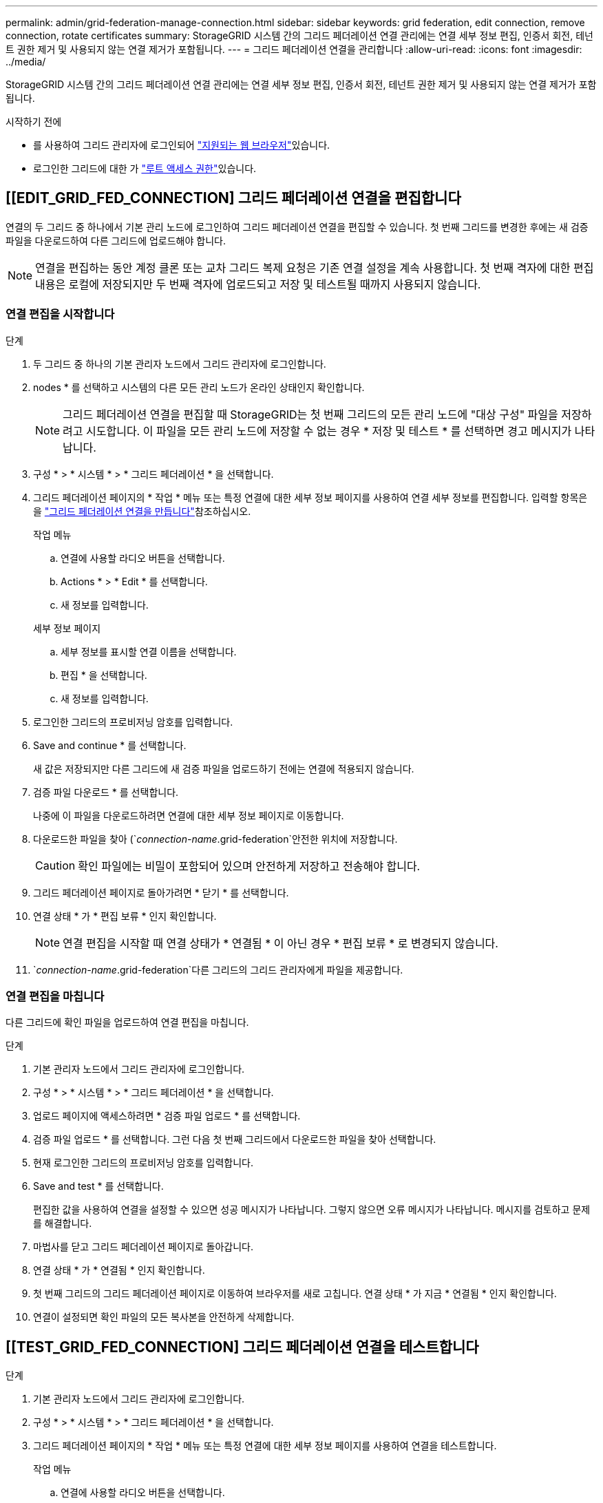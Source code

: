 ---
permalink: admin/grid-federation-manage-connection.html 
sidebar: sidebar 
keywords: grid federation, edit connection, remove connection, rotate certificates 
summary: StorageGRID 시스템 간의 그리드 페더레이션 연결 관리에는 연결 세부 정보 편집, 인증서 회전, 테넌트 권한 제거 및 사용되지 않는 연결 제거가 포함됩니다. 
---
= 그리드 페더레이션 연결을 관리합니다
:allow-uri-read: 
:icons: font
:imagesdir: ../media/


[role="lead"]
StorageGRID 시스템 간의 그리드 페더레이션 연결 관리에는 연결 세부 정보 편집, 인증서 회전, 테넌트 권한 제거 및 사용되지 않는 연결 제거가 포함됩니다.

.시작하기 전에
* 를 사용하여 그리드 관리자에 로그인되어 link:../admin/web-browser-requirements.html["지원되는 웹 브라우저"]있습니다.
* 로그인한 그리드에 대한 가 link:admin-group-permissions.html["루트 액세스 권한"]있습니다.




== [[EDIT_GRID_FED_CONNECTION] 그리드 페더레이션 연결을 편집합니다

연결의 두 그리드 중 하나에서 기본 관리 노드에 로그인하여 그리드 페더레이션 연결을 편집할 수 있습니다. 첫 번째 그리드를 변경한 후에는 새 검증 파일을 다운로드하여 다른 그리드에 업로드해야 합니다.


NOTE: 연결을 편집하는 동안 계정 클론 또는 교차 그리드 복제 요청은 기존 연결 설정을 계속 사용합니다. 첫 번째 격자에 대한 편집 내용은 로컬에 저장되지만 두 번째 격자에 업로드되고 저장 및 테스트될 때까지 사용되지 않습니다.



=== 연결 편집을 시작합니다

.단계
. 두 그리드 중 하나의 기본 관리자 노드에서 그리드 관리자에 로그인합니다.
. nodes * 를 선택하고 시스템의 다른 모든 관리 노드가 온라인 상태인지 확인합니다.
+

NOTE: 그리드 페더레이션 연결을 편집할 때 StorageGRID는 첫 번째 그리드의 모든 관리 노드에 "대상 구성" 파일을 저장하려고 시도합니다. 이 파일을 모든 관리 노드에 저장할 수 없는 경우 * 저장 및 테스트 * 를 선택하면 경고 메시지가 나타납니다.

. 구성 * > * 시스템 * > * 그리드 페더레이션 * 을 선택합니다.
. 그리드 페더레이션 페이지의 * 작업 * 메뉴 또는 특정 연결에 대한 세부 정보 페이지를 사용하여 연결 세부 정보를 편집합니다. 입력할 항목은 을 link:grid-federation-create-connection.html["그리드 페더레이션 연결을 만듭니다"]참조하십시오.
+
[role="tabbed-block"]
====
.작업 메뉴
--
.. 연결에 사용할 라디오 버튼을 선택합니다.
.. Actions * > * Edit * 를 선택합니다.
.. 새 정보를 입력합니다.


--
.세부 정보 페이지
--
.. 세부 정보를 표시할 연결 이름을 선택합니다.
.. 편집 * 을 선택합니다.
.. 새 정보를 입력합니다.


--
====
. 로그인한 그리드의 프로비저닝 암호를 입력합니다.
. Save and continue * 를 선택합니다.
+
새 값은 저장되지만 다른 그리드에 새 검증 파일을 업로드하기 전에는 연결에 적용되지 않습니다.

. 검증 파일 다운로드 * 를 선택합니다.
+
나중에 이 파일을 다운로드하려면 연결에 대한 세부 정보 페이지로 이동합니다.

. 다운로드한 파일을 찾아 (`_connection-name_.grid-federation`안전한 위치에 저장합니다.
+

CAUTION: 확인 파일에는 비밀이 포함되어 있으며 안전하게 저장하고 전송해야 합니다.

. 그리드 페더레이션 페이지로 돌아가려면 * 닫기 * 를 선택합니다.
. 연결 상태 * 가 * 편집 보류 * 인지 확인합니다.
+

NOTE: 연결 편집을 시작할 때 연결 상태가 * 연결됨 * 이 아닌 경우 * 편집 보류 * 로 변경되지 않습니다.

.  `_connection-name_.grid-federation`다른 그리드의 그리드 관리자에게 파일을 제공합니다.




=== 연결 편집을 마칩니다

다른 그리드에 확인 파일을 업로드하여 연결 편집을 마칩니다.

.단계
. 기본 관리자 노드에서 그리드 관리자에 로그인합니다.
. 구성 * > * 시스템 * > * 그리드 페더레이션 * 을 선택합니다.
. 업로드 페이지에 액세스하려면 * 검증 파일 업로드 * 를 선택합니다.
. 검증 파일 업로드 * 를 선택합니다. 그런 다음 첫 번째 그리드에서 다운로드한 파일을 찾아 선택합니다.
. 현재 로그인한 그리드의 프로비저닝 암호를 입력합니다.
. Save and test * 를 선택합니다.
+
편집한 값을 사용하여 연결을 설정할 수 있으면 성공 메시지가 나타납니다. 그렇지 않으면 오류 메시지가 나타납니다. 메시지를 검토하고 문제를 해결합니다.

. 마법사를 닫고 그리드 페더레이션 페이지로 돌아갑니다.
. 연결 상태 * 가 * 연결됨 * 인지 확인합니다.
. 첫 번째 그리드의 그리드 페더레이션 페이지로 이동하여 브라우저를 새로 고칩니다. 연결 상태 * 가 지금 * 연결됨 * 인지 확인합니다.
. 연결이 설정되면 확인 파일의 모든 복사본을 안전하게 삭제합니다.




== [[TEST_GRID_FED_CONNECTION] 그리드 페더레이션 연결을 테스트합니다

.단계
. 기본 관리자 노드에서 그리드 관리자에 로그인합니다.
. 구성 * > * 시스템 * > * 그리드 페더레이션 * 을 선택합니다.
. 그리드 페더레이션 페이지의 * 작업 * 메뉴 또는 특정 연결에 대한 세부 정보 페이지를 사용하여 연결을 테스트합니다.
+
[role="tabbed-block"]
====
.작업 메뉴
--
.. 연결에 사용할 라디오 버튼을 선택합니다.
.. Actions * > * Test * 를 선택합니다.


--
.세부 정보 페이지
--
.. 세부 정보를 표시할 연결 이름을 선택합니다.
.. Test connection * 을 선택합니다.


--
====
. 연결 상태를 검토합니다.
+
[cols="1a,2a"]
|===
| 연결 상태입니다 | 설명 


 a| 
연결되었습니다
 a| 
두 그리드 모두 연결되어 있고 정상적으로 통신하고 있습니다.



 a| 
오류
 a| 
연결이 오류 상태입니다. 예를 들어 인증서가 만료되었거나 구성 값이 더 이상 유효하지 않습니다.



 a| 
편집 보류 중
 a| 
이 그리드에서 연결을 편집했지만 연결이 여전히 기존 구성을 사용하고 있습니다. 편집을 완료하려면 새 검증 파일을 다른 그리드에 업로드합니다.



 a| 
연결 대기 중입니다
 a| 
이 그리드에서 연결을 구성했지만 다른 그리드에서 연결이 완료되지 않았습니다. 이 그리드에서 확인 파일을 다운로드하여 다른 그리드에 업로드합니다.



 a| 
알 수 없음
 a| 
네트워크 문제 또는 오프라인 노드로 인해 연결이 알 수 없는 상태입니다.

|===
. 연결 상태가 * 오류 * 인 경우 모든 문제를 해결하십시오. 그런 다음 * Test connection * 을 다시 선택하여 문제가 해결되었는지 확인합니다.




== [[rotate_grid_fed_certificates]] 연결 인증서를 회전합니다

각 그리드 페더레이션 연결은 자동으로 생성된 4개의 SSL 인증서를 사용하여 연결을 보호합니다. 각 그리드의 만료 날짜 근처에 두 개의 인증서가 있으면 * 그리드 페더레이션 인증서 만료 * 알림이 인증서를 회전하도록 알려 줍니다.


CAUTION: 연결 끝 중 하나의 인증서가 만료되면 연결이 중지되고 인증서가 업데이트될 때까지 복제가 보류됩니다.

.단계
. 두 그리드 중 하나의 기본 관리자 노드에서 그리드 관리자에 로그인합니다.
. 구성 * > * 시스템 * > * 그리드 페더레이션 * 을 선택합니다.
. Grid Federation(그리드 통합) 페이지의 어느 탭에서든 세부 정보를 표시할 연결 이름을 선택합니다.
. 인증서 * 탭을 선택합니다.
. 인증서 회전 * 을 선택합니다.
. 새 인증서가 유효해야 하는 일 수를 지정합니다.
. 로그인한 그리드의 프로비저닝 암호를 입력합니다.
. 인증서 회전 * 을 선택합니다.
. 필요에 따라 연결의 다른 격자에서 이 단계를 반복합니다.
+
일반적으로 연결의 양쪽에 있는 인증서에 대해 동일한 일 수를 사용합니다.





== [[remove_grid_fed_connection]] 그리드 페더레이션 연결을 제거합니다

연결의 각 그리드에서 그리드 페더레이션 연결을 제거할 수 있습니다. 그림에 표시된 것처럼 두 그리드에 대해 선행 단계를 수행하여 두 그리드 중 하나의 테넌트에서 연결이 사용되고 있지 않은지 확인해야 합니다.

image::../media/grid-federation-remove-connection.png[그리드 페더레이션 연결을 제거하는 단계입니다]

연결을 제거하기 전에 다음 사항에 유의하십시오.

* 연결을 제거해도 그리드 간에 이미 복사된 항목은 삭제되지 않습니다. 예를 들어, 테넌트의 권한이 제거되면 두 그리드에 있는 테넌트 사용자, 그룹 및 객체가 두 그리드 모두에서 삭제되지 않습니다. 이러한 항목을 삭제하려면 두 그리드 모두에서 수동으로 삭제해야 합니다.
* 연결을 제거하면 대기 중인 복제(수집되었지만 아직 다른 그리드에 복제되지 않은) 객체가 영구적으로 복제되지 않습니다.




=== 모든 테넌트 버킷에 대한 복제를 비활성화합니다

.단계
. 두 그리드 중 하나에서 시작하여 기본 관리 노드에서 그리드 관리자에 로그인합니다.
. 구성 * > * 시스템 * > * 그리드 페더레이션 * 을 선택합니다.
. 세부 정보를 표시할 연결 이름을 선택합니다.
. 허용된 테넌트 * 탭에서 테넌트가 연결을 사용 중인지 확인합니다.
. 테넌트가 나열되면 모든 테넌트가 연결의 두 그리드에 있는 모든 버킷에 대해 에 지시합니다.link:../tenant/grid-federation-manage-cross-grid-replication.html["크로스 그리드 복제를 비활성화합니다"]
+

TIP: 테넌트 버킷에 교차 그리드 복제가 활성화된 경우 * 그리드 통합 연결 사용 * 권한을 제거할 수 없습니다. 각 테넌트 계정은 양쪽 그리드의 해당 버킷에 대해 교차 그리드 복제를 비활성화해야 합니다.





=== 각 테넌트에 대한 권한을 제거합니다

모든 테넌트 버킷에 대해 교차 그리드 복제를 비활성화한 후 두 그리드의 모든 테넌트에서 * 그리드 통합 사용 권한 * 을 제거합니다.

.단계
. 구성 * > * 시스템 * > * 그리드 페더레이션 * 을 선택합니다.
. 세부 정보를 표시할 연결 이름을 선택합니다.
. 허용된 테넌트 * 탭의 각 테넌트에 대해 각 테넌트에서 * 그리드 페더레이션 연결 사용 * 권한을 제거합니다. 을 link:grid-federation-manage-tenants.html["허용된 테넌트 관리"]참조하십시오.
. 다른 그리드에서 허용된 테넌트에 대해 이 단계를 반복합니다.




=== 연결을 제거합니다

.단계
. 두 그리드 중 어느 한 테넌트가 연결을 사용하고 있지 않으면 * 제거 * 를 선택합니다.
. 확인 메시지를 검토하고 * 제거 * 를 선택합니다.
+
** 연결을 제거할 수 있는 경우 성공 메시지가 표시됩니다. 그리드 페더레이션 연결이 이제 두 그리드에서 제거됩니다.
** 연결을 제거할 수 없는 경우(예: 여전히 사용 중이거나 연결 오류가 있는 경우) 오류 메시지가 표시됩니다. 다음 중 하나를 수행할 수 있습니다.
+
*** 오류를 해결합니다(권장). 을 link:grid-federation-troubleshoot.html["그리드 통합 오류 문제 해결"]참조하십시오.
*** 강제로 연결을 제거합니다. 다음 섹션을 참조하십시오.








== [[force-remove_grid_fed_connection]] 그리드 페더레이션 연결을 강제로 제거합니다

필요한 경우 * Connected * 상태가 없는 연결을 강제로 제거할 수 있습니다.

강제 제거는 로컬 격자에서 연결을 삭제만 합니다. 연결을 완전히 제거하려면 두 그리드에서 동일한 단계를 수행합니다.

.단계
. 확인 대화 상자에서 * 강제 제거 * 를 선택합니다.
+
성공 메시지가 나타납니다. 이 그리드 페더레이션 연결은 더 이상 사용할 수 없습니다. 그러나 테넌트 버킷은 여전히 교차 그리드 복제를 사용하고 일부 오브젝트 복사본은 연결의 그리드 간에 이미 복제되었을 수 있습니다.

. 연결의 다른 그리드에서 기본 관리 노드에서 그리드 관리자에 로그인합니다.
. 구성 * > * 시스템 * > * 그리드 페더레이션 * 을 선택합니다.
. 세부 정보를 표시할 연결 이름을 선택합니다.
. 제거 * 및 * 예 * 를 선택합니다.
. 이 그리드에서 연결을 제거하려면 * 강제 제거 * 를 선택합니다.

